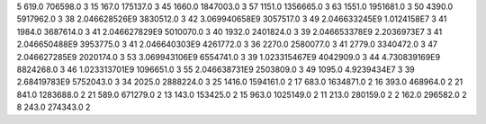 5	619.0	706598.0	3
15	167.0	175137.0	3
45	1660.0	1847003.0	3
57	1151.0	1356665.0	3
63	1551.0	1951681.0	3
50	4390.0	5917962.0	3
38	2.046628526E9	3830512.0	3
42	3.069940658E9	3057517.0	3
49	2.046633245E9	1.0124158E7	3
41	1984.0	3687614.0	3
41	2.046627829E9	5010070.0	3
40	1932.0	2401824.0	3
39	2.046653378E9	2.2036973E7	3
41	2.046650488E9	3953775.0	3
41	2.046640303E9	4261772.0	3
36	2270.0	2580077.0	3
41	2779.0	3340472.0	3
47	2.046627285E9	2020174.0	3
53	3.069943106E9	6554741.0	3
39	1.023315467E9	4042909.0	3
44	4.730839169E9	8824268.0	3
46	1.023313701E9	1096651.0	3
55	2.046638731E9	2503809.0	3
49	1095.0	4.9239434E7	3
39	2.68419783E9	5752043.0	3
34	2025.0	2888224.0	3
25	1416.0	1594161.0	2
17	683.0	1634871.0	2
16	393.0	468964.0	2
21	841.0	1283688.0	2
21	589.0	671279.0	2
13	143.0	153425.0	2
15	963.0	1025149.0	2
11	213.0	280159.0	2
2	162.0	296582.0	2
8	243.0	274343.0	2
